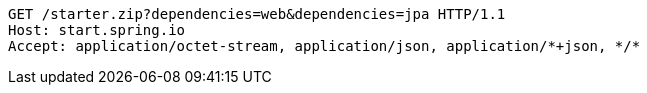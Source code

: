 [source,http,options="nowrap"]
----
GET /starter.zip?dependencies=web&dependencies=jpa HTTP/1.1
Host: start.spring.io
Accept: application/octet-stream, application/json, application/*+json, */*

----